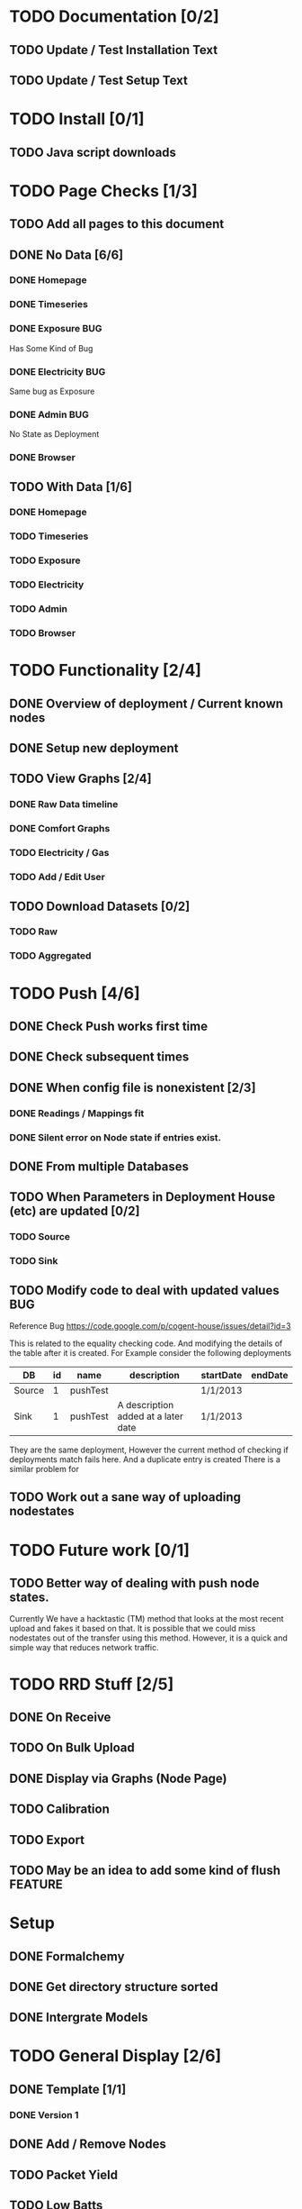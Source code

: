 #+TODO:  TODO(t) BUG(b) STARTED(s) | DONE(d) CANCELLED(c)

* TODO Documentation [0/2]
** TODO Update / Test Installation Text
** TODO Update / Test Setup Text

* TODO Install [0/1]
** TODO Java script downloads

* TODO Page Checks [1/3]
** TODO Add all pages to this document
** DONE No Data [6/6]
*** DONE Homepage
    CLOSED: [2013-05-16 Thu 11:31]
*** DONE Timeseries
    CLOSED: [2013-05-16 Thu 11:31]
*** DONE Exposure							:BUG:
    CLOSED: [2013-05-16 Thu 13:28]
    Has Some Kind of Bug
*** DONE Electricity							:BUG:
    CLOSED: [2013-05-16 Thu 13:28]
    Same bug as Exposure
*** DONE Admin								:BUG:
    CLOSED: [2013-05-16 Thu 13:28]
    No State as Deployment
*** DONE Browser
    CLOSED: [2013-05-16 Thu 11:33]
** TODO With Data [1/6]
*** DONE Homepage
    CLOSED: [2013-05-20 Mon 15:22]
*** TODO Timeseries
*** TODO Exposure
*** TODO Electricity
*** TODO Admin
*** TODO Browser


* TODO Functionality [2/4]
** DONE Overview of deployment / Current known nodes
   CLOSED: [2013-05-22 Wed 11:31]
** DONE Setup new deployment
   CLOSED: [2013-06-28 Fri 15:08]
** TODO View Graphs [2/4]
*** DONE Raw Data timeline
    CLOSED: [2013-06-28 Fri 15:09]
*** DONE Comfort Graphs
    CLOSED: [2013-06-28 Fri 15:09]
*** TODO Electricity / Gas 
*** TODO Add / Edit User 
** TODO Download Datasets [0/2]
*** TODO Raw
*** TODO Aggregated

* TODO Push [4/6]
** DONE Check Push works first time
   CLOSED: [2013-05-16 Thu 09:45]
** DONE Check subsequent times
   CLOSED: [2013-05-16 Thu 09:58]
** DONE When config file is nonexistent [2/3]
   CLOSED: [2013-05-16 Thu 13:38]
*** DONE Readings / Mappings fit
    CLOSED: [2013-05-16 Thu 10:08]
*** DONE Silent error on Node state if entries exist.
    CLOSED: [2013-05-16 Thu 11:00]
** DONE From multiple Databases
   CLOSED: [2013-06-28 Fri 15:09]
** TODO When Parameters in Deployment House (etc) are updated [0/2]
*** TODO Source
*** TODO Sink 
** TODO Modify code to deal with updated values				:BUG:
   Reference Bug https://code.google.com/p/cogent-house/issues/detail?id=3
   
   This is related to the equality checking code. And modifying the details of the table after it is created.
   For Example consider the following deployments
   
   | DB     | id | name     | description                         | startDate | endDate |
   |--------+----+----------+-------------------------------------+-----------+---------|
   | Source |  1 | pushTest |                                     | 1/1/2013  |         |
   | Sink   |  1 | pushTest | A description added at a later date | 1/1/2013  |         | 

   They are the same deployment,  However the current method of checking if deployments match fails here. And a duplicate entry is created
   There is a similar problem for
   



** TODO Work out a sane way of uploading nodestates

* TODO Future work [0/1]
** TODO Better way of dealing with push node states.
   Currently We have a hacktastic (TM) method that looks at the most recent upload and fakes it based on that.
   It is possible that we could miss nodestates out of the transfer using this method.  
   However, it is a quick and simple  way that reduces network traffic.  


* TODO RRD Stuff [2/5]
** DONE On Receive
   CLOSED: [2013-05-17 Fri 10:04]
** TODO On Bulk Upload
** DONE Display via Graphs (Node Page)
   CLOSED: [2013-05-20 Mon 15:22]
** TODO Calibration
** TODO Export
** TODO May be an idea to add some kind of flush		    :FEATURE:



* Setup
** DONE Formalchemy
** DONE Get directory structure sorted
** DONE Intergrate Models

* TODO General Display [2/6]
** DONE Template [1/1]
*** DONE Version 1

** DONE Add / Remove Nodes
   CLOSED: [2013-05-16 Thu 09:38]
** TODO Packet Yield
** TODO Low Batts
** TODO Logfile Viewer
** TODO Export Data

* TODO Intergrate Graphs [1/5]
** DONE Time Series
** TODO Electricity
** TODO Battery
** TODO Duty Cycle
** TODO Network Tree


* TODO JSON Data Retrival [2/3]
*** DONE JSON P Interface
*** DONE Flatten Functionalty
**** Flatten For Node Type
*** TODO Summary Functionalty

* TODO Database Trickery [/]
** TODO Work out where Deployment fits into the grand scheme of things
** TODO Work out how to seperate samples
At the moment the number of nodes is static.  
This will make it a little tricky to get multiple deployments (or Houses) out of one set of kit.

What I propose is to:
 + For each new deployment, create a new house.
 + Make sure the start and end dates are correct.
 + When Retrieving data, we limit by the house start and end date (or by user specified dates)
 
 [ ] I will also have to work out how this fits into node history



* TODO BUGS [1/3]
** TODO Get the "Add new node page" to remember what I typed
** TODO At the Moment the Deployment* Tables are not used,  It may be an Idea to set a page up to include these.
Rather than Deployment, it states house.  This may work in samson, but is not so good for what I need to do.

** DONE Cannot register nodes on Deployment page..			:BUG:
   CLOSED: [2013-05-17 Fri 17:04]
